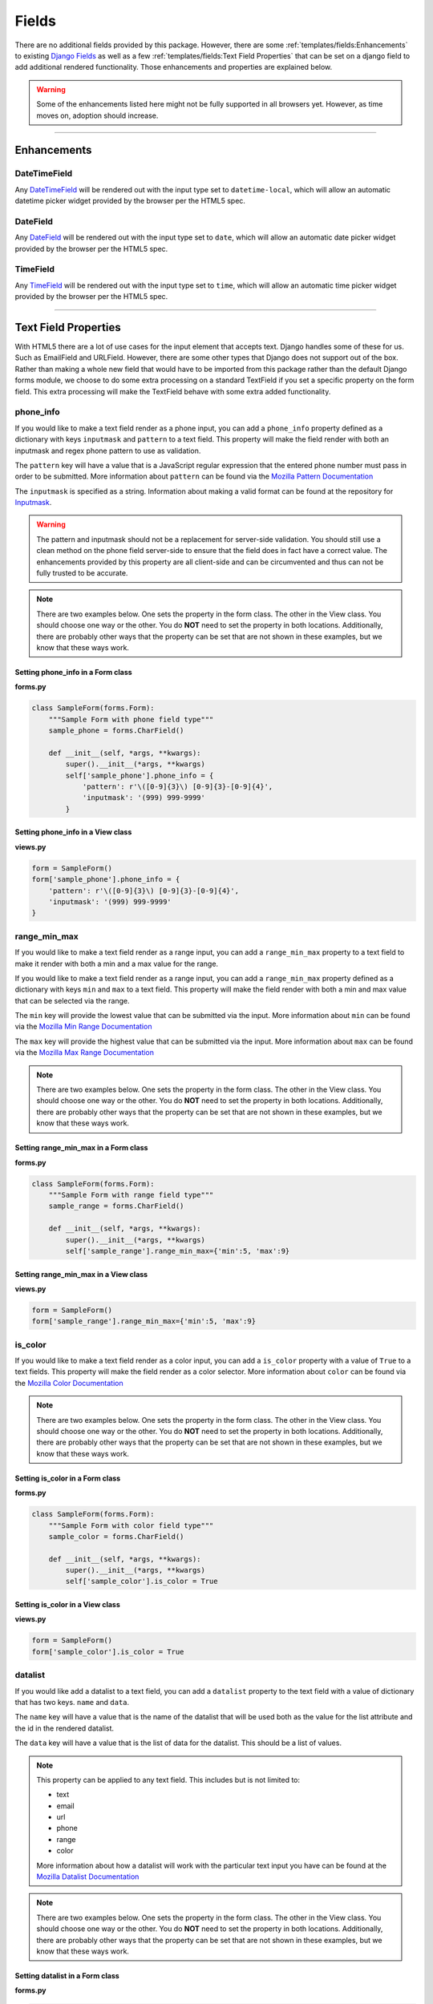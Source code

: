 Fields
******

There are no additional fields provided by this package.
However, there are some :ref:`templates/fields:Enhancements` to existing
`Django Fields <https://docs.djangoproject.com/en/dev/ref/forms/fields/>`_
as well as a few :ref:`templates/fields:Text Field Properties` that can be set
on a django field to add additional rendered functionality.
Those enhancements and properties are explained below.

.. warning::

    Some of the enhancements listed here might not be fully supported in all
    browsers yet. However, as time moves on, adoption should increase.

----

Enhancements
============

DateTimeField
-------------
Any `DateTimeField <https://docs.djangoproject.com/en/dev/ref/forms/fields/#datetimefield>`_
will be rendered out with the input type set to
``datetime-local``, which will allow an automatic datetime picker widget
provided by the browser per the HTML5 spec.



DateField
---------
Any `DateField <https://docs.djangoproject.com/en/dev/ref/forms/fields/#datefield>`_
will be rendered out with the input type set to
``date``, which will allow an automatic date picker widget
provided by the browser per the HTML5 spec.



TimeField
---------
Any `TimeField <https://docs.djangoproject.com/en/dev/ref/forms/fields/#timefield>`_
will be rendered out with the input type set to
``time``, which will allow an automatic time picker widget
provided by the browser per the HTML5 spec.


----


Text Field Properties
=====================

With HTML5 there are a lot of use cases for the input element that accepts
text. Django handles some of these for us. Such as
EmailField and
URLField.
However, there are some other types that Django does not support out of the box.
Rather than making a whole new field that would have to be imported from this
package rather than the default Django forms module, we choose to do some extra
processing on a standard TextField if you set a specific property on the form
field. This extra processing will make the TextField behave with some extra
added functionality.

phone_info
----------

If you would like to make a text field render as a phone input, you can add a
``phone_info`` property defined as a dictionary with keys ``inputmask`` and
``pattern`` to a text field. This property will make the field render with both
an inputmask and regex phone pattern to use as validation.

The ``pattern`` key will have a value that is a JavaScript regular expression
that the entered phone number must pass in order to be submitted.
More information about ``pattern`` can be found via the
`Mozilla Pattern Documentation <https://developer.mozilla.org/en-US/docs/Web/HTML/Element/input/tel#pattern>`_

The ``inputmask`` is specified as a string.
Information about making a valid format can be found at the repository for
`Inputmask <https://github.com/RobinHerbots/Inputmask>`_.

.. warning::

    The pattern and inputmask should not be a replacement for server-side
    validation. You should still use a clean method on the phone field
    server-side to ensure that the field does in fact have a correct value.
    The enhancements provided by this property are all client-side and can be
    circumvented and thus can not be fully trusted to be accurate.

.. note::

    There are two examples below. One sets the property in the form class.
    The other in the View class. You should choose one way or the other.
    You do **NOT** need to set the property in both locations.
    Additionally, there are probably other ways that the property can be set
    that are not shown in these examples, but we know that these ways work.

Setting phone_info in a Form class
^^^^^^^^^^^^^^^^^^^^^^^^^^^^^^^^^^

**forms.py**

.. code:: python

    class SampleForm(forms.Form):
        """Sample Form with phone field type"""
        sample_phone = forms.CharField()

        def __init__(self, *args, **kwargs):
            super().__init__(*args, **kwargs)
            self['sample_phone'].phone_info = {
                'pattern': r'\([0-9]{3}\) [0-9]{3}-[0-9]{4}',
                'inputmask': '(999) 999-9999'
            }

Setting phone_info in a View class
^^^^^^^^^^^^^^^^^^^^^^^^^^^^^^^^^^

**views.py**

.. code:: python

    form = SampleForm()
    form['sample_phone'].phone_info = {
        'pattern': r'\([0-9]{3}\) [0-9]{3}-[0-9]{4}',
        'inputmask': '(999) 999-9999'
    }


range_min_max
-------------

If you would like to make a text field render as a range input, you can add a
``range_min_max`` property to a text field to make it render with both a min
and a max value for the range.

If you would like to make a text field render as a range input, you can add a
``range_min_max`` property defined as a dictionary with keys ``min`` and
``max`` to a text field. This property will make the field render with both a
min and max value that can be selected via the range.

The ``min`` key will provide the lowest value that can be submitted via the
input.
More information about ``min`` can be found via the
`Mozilla Min Range Documentation <https://developer.mozilla.org/en-US/docs/Web/HTML/Element/input/range#min>`_

The ``max`` key will provide the highest value that can be submitted via the
input.
More information about ``max`` can be found via the
`Mozilla Max Range Documentation <https://developer.mozilla.org/en-US/docs/Web/HTML/Element/input/range#max>`_

.. note::

    There are two examples below. One sets the property in the form class.
    The other in the View class. You should choose one way or the other.
    You do **NOT** need to set the property in both locations.
    Additionally, there are probably other ways that the property can be set
    that are not shown in these examples, but we know that these ways work.

Setting range_min_max in a Form class
^^^^^^^^^^^^^^^^^^^^^^^^^^^^^^^^^^^^^

**forms.py**

.. code:: python

    class SampleForm(forms.Form):
        """Sample Form with range field type"""
        sample_range = forms.CharField()

        def __init__(self, *args, **kwargs):
            super().__init__(*args, **kwargs)
            self['sample_range'].range_min_max={'min':5, 'max':9}

Setting range_min_max in a View class
^^^^^^^^^^^^^^^^^^^^^^^^^^^^^^^^^^^^^

**views.py**

.. code:: python

    form = SampleForm()
    form['sample_range'].range_min_max={'min':5, 'max':9}

is_color
--------

If you would like to make a text field render as a color input, you can add a
``is_color`` property with a value of ``True`` to a text fields.
This property will make the field render as a color selector.
More information about ``color`` can be found via the
`Mozilla Color Documentation <https://developer.mozilla.org/en-US/docs/Web/HTML/Element/input/color>`_

.. note::

    There are two examples below. One sets the property in the form class.
    The other in the View class. You should choose one way or the other.
    You do **NOT** need to set the property in both locations.
    Additionally, there are probably other ways that the property can be set
    that are not shown in these examples, but we know that these ways work.

Setting is_color in a Form class
^^^^^^^^^^^^^^^^^^^^^^^^^^^^^^^^

**forms.py**

.. code:: python

    class SampleForm(forms.Form):
        """Sample Form with color field type"""
        sample_color = forms.CharField()

        def __init__(self, *args, **kwargs):
            super().__init__(*args, **kwargs)
            self['sample_color'].is_color = True

Setting is_color in a View class
^^^^^^^^^^^^^^^^^^^^^^^^^^^^^^^^

**views.py**

.. code:: python

    form = SampleForm()
    form['sample_color'].is_color = True

datalist
--------

If you would like add a datalist to a text field, you can add a
``datalist`` property to the text field with a value of dictionary that has
two keys. ``name`` and ``data``.

The ``name`` key will have a value that is the name of the datalist that
will be used both as the value for the list attribute and the id in the
rendered datalist.

The ``data`` key will have a value that is the list of data for the datalist.
This should be a list of values.

.. note::

    This property can be applied to any text field. This includes but is not
    limited to:

    * text
    * email
    * url
    * phone
    * range
    * color

    More information about how a datalist will work with the particular text
    input you have can be found at the
    `Mozilla Datalist Documentation <https://developer.mozilla.org/en-US/docs/Web/HTML/Element/datalist>`_

.. note::

    There are two examples below. One sets the property in the form class.
    The other in the View class. You should choose one way or the other.
    You do **NOT** need to set the property in both locations.
    Additionally, there are probably other ways that the property can be set
    that are not shown in these examples, but we know that these ways work.

Setting datalist in a Form class
^^^^^^^^^^^^^^^^^^^^^^^^^^^^^^^^

**forms.py**

.. code:: python

    class SampleForm(forms.Form):
        """Sample Form with range field type"""
        sample_text = forms.CharField()

        def __init__(self, *args, **kwargs):
            super().__init__(*args, **kwargs)
            self['sample_text'].datalist={
                'name':'my_fancy_datalist',
                'data': [
                    'My First Option',
                    'My Final Option',
                ],
            }

Setting datalist in a View class
^^^^^^^^^^^^^^^^^^^^^^^^^^^^^^^^

**views.py**

.. code:: python

    form = SampleForm()
    form['sample_text'].datalist={
        'name':'my_fancy_datalist',
        'data': [
            'My First Option',
            'My Final Option',
        ],
    }

It is also possible to combine the work of adding a datalist with one of the
other properties to enhance the field further. In the below examples we are
using the datalist on the range input to add tickmarks to the range input at
the values in the datalist. As you can see, it is only a matter of setting
both properties on the field.

.. note::

    There are two examples below. One sets the property in the form class.
    The other in the View class. You should choose one way or the other.
    You do **NOT** need to set the property in both locations.
    Additionally, there are probably other ways that the property can be set
    that are not shown in these examples, but we know that these ways work.

Setting datalist and range_min_max in a Form class
^^^^^^^^^^^^^^^^^^^^^^^^^^^^^^^^^^^^^^^^^^^^^^^^^^

**forms.py**

.. code:: python

    class SampleForm(forms.Form):
        """Sample Form with range field type"""
        sample_range = forms.CharField()

        def __init__(self, *args, **kwargs):
            super().__init__(*args, **kwargs)
            self['sample_range'].range_min_max={'min':5, 'max':9}
            self['sample_range'].datalist={
                'name':'my_fancy_datalist',
                'data': [5, 7, 9],
            }

Setting datalist and range_min_max in a View class
^^^^^^^^^^^^^^^^^^^^^^^^^^^^^^^^^^^^^^^^^^^^^^^^^^

**views.py**

.. code:: python

    form = SampleForm()
    form['sample_range'].range_min_max={'min':5, 'max':9}
    form['sample_range'].datalist={
        'name':'my_fancy_datalist',
        'data': [5, 7, 9],
    }

